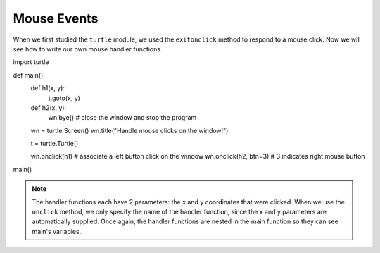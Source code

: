 ..  Copyright (C)  Brad Miller, David Ranum, Jeffrey Elkner, Peter Wentworth, Allen B. Downey, Chris
    Meyers, and Dario Mitchell.  Permission is granted to copy, distribute
    and/or modify this document under the terms of the GNU Free Documentation
    License, Version 1.3 or any later version published by the Free Software
    Foundation; with Invariant Sections being Forward, Prefaces, and
    Contributor List, no Front-Cover Texts, and no Back-Cover Texts.  A copy of
    the license is included in the section entitled "GNU Free Documentation
    License".

.. qnum::
   :prefix: gui-7-
   :start: 1

Mouse Events
============

When we first studied the ``turtle`` module, we used the ``exitonclick``
method to respond to a mouse click. Now we will see how to write our own
mouse handler functions.


.. code-block:: python

import turtle

def main():
   def h1(x, y):
      t.goto(x, y)

   def h2(x, y):
       wn.bye()          # close the window and stop the program

   wn = turtle.Screen()
   wn.title("Handle mouse clicks on the window!")

   t = turtle.Turtle()

   wn.onclick(h1)        # associate a left button click on the window
   wn.onclick(h2, btn=3) # 3 indicates right mouse button

main()


.. note::
   The handler functions each have 2 parameters: the x and y coordinates that were clicked.
   When we use the ``onclick`` method, we only specify the name of the handler function, since the
   x and y parameters are automatically supplied. Once again, the handler functions are nested in the 
   main function so they can see main's variables.

